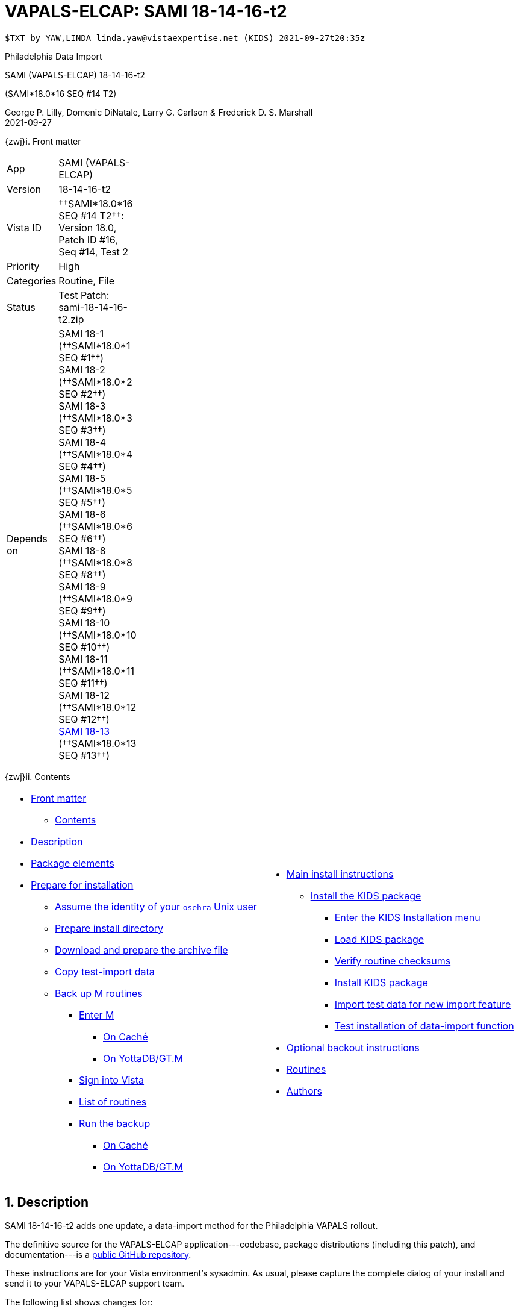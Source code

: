 :doctitle: VAPALS-ELCAP: SAMI 18-14-16-t2
:icons:
:numbered:

// (local-set-key (kbd "C-c C-c") (lambda () (interactive) (save-buffer) (async-shell-command "cd /Users/mcglk/ven/repos/ven-website/ && ./webmake publish newsite/project/vapals-elcap")))

// date -u +"%Y-%m-%dT%H:%MZ"

-------------------------------------------------------------------------------
$TXT by YAW,LINDA linda.yaw@vistaexpertise.net (KIDS) 2021-09-27t20:35z
-------------------------------------------------------------------------------

[role="center h3"]
Philadelphia Data Import

[role="center h1"]
SAMI (VAPALS-ELCAP) 18-14-16-t2
[role="center h3"]
(SAMI*18.0*16 SEQ #14 T2)

[role="center"]
George P. Lilly,
Domenic DiNatale,
Larry G. Carlson
_&_ Frederick D. S. Marshall +
2021-09-27

[[front]]
[role="h2"]
{zwj}i. Front matter

[cols=">.<0v,<.<1v",grid="none",frame="none",width="1%"]
|==============================================================================
| App         | SAMI (VAPALS-ELCAP)
| Version     | 18-14-16-t2
| Vista ID    | ††SAMI*18.0*16 SEQ #14 T2††: Version 18.0, Patch ID #16, Seq #14, Test 2
| Priority    | High
| Categories  | Routine, File
| Status      | Test Patch: ++sami-18-14-16-t2.zip++
| Depends on  | SAMI 18-1 (††SAMI*18.0*1 SEQ #1††) +
                SAMI 18-2 (††SAMI*18.0*2 SEQ #2††) +
                SAMI 18-3 (††SAMI*18.0*3 SEQ #3††) +
                SAMI 18-4 (††SAMI*18.0*4 SEQ #4††) +
                SAMI 18-5 (††SAMI*18.0*5 SEQ #5††) +
                SAMI 18-6 (††SAMI*18.0*6 SEQ #6††) +
                SAMI 18-8 (††SAMI*18.0*8 SEQ #8††) +
                SAMI 18-9 (††SAMI*18.0*9 SEQ #9††) +
                SAMI 18-10 (††SAMI*18.0*10 SEQ #10††) +
                SAMI 18-11 (††SAMI*18.0*11 SEQ #11††) +
                SAMI 18-12 (††SAMI*18.0*12 SEQ #12††) +
                link:../../18-13/[SAMI 18-13] (††SAMI*18.0*13 SEQ #13††)
|==============================================================================

[[toc]]
[role="h2"]
{zwj}ii. Contents

[cols="<.<1a,<.<1a",grid="none",frame="none",width="99%"]
|==============================================================================
|[options="compact"]
* <<front,Front matter>>
** <<toc,Contents>>
* <<desc,Description>>
* <<pkg-elements,Package elements>>
* <<prepare,Prepare for installation>>
** <<be-osehra,Assume the identity of your `osehra` Unix user>>
** <<prep-installdir,Prepare install directory>>
** <<prep-archive,Download and prepare the archive file>>
** <<copy-test-import,Copy test-import data>>
** <<backup-m,Back up M routines>>
*** <<enter-m,Enter M>>
**** <<enter-m-cache,On Caché>>
**** <<enter-m-yotta,On YottaDB/GT.M>>
*** <<signin,Sign into Vista>>
*** <<routine-list,List of routines>>
*** <<run-ro,Run the backup>>
**** <<backup-cache,On Caché>>
**** <<backup-yotta,On YottaDB/GT.M>>
|[options="compact"]
* <<install,Main install instructions>>
** <<install-kids,Install the KIDS package>>
*** <<signin-kids,Enter the KIDS Installation menu>>
*** <<load-pkg,Load KIDS package>>
*** <<verify-checksums,Verify routine checksums>>
*** <<install-pkg,Install KIDS package>>
*** <<import-test-data,Import test data for new import feature>>
*** <<test-import,Test installation of data-import function>>
* <<backout,Optional backout instructions>>
* <<routines,Routines>>
* <<authors,Authors>>
|==============================================================================

[[desc]]
== Description

SAMI 18-14-16-t2 adds one update, a data-import method for the Philadelphia
VAPALS rollout.

The definitive source for the VAPALS-ELCAP application---codebase, package
distributions (including this patch), and documentation---is a
https://github.com/VA-PALS-ELCAP/SAMI-VAPALS-ELCAP/[public GitHub repository].

These instructions are for your Vista environment's sysadmin. As usual, please
capture the complete dialog of your install and send it to your VAPALS-ELCAP
support team.

The following list shows changes for:

[options="compact"]
* High-priority changes (<<fix-1,1>>)


[[fix-1]]
=== Data Import: Add data-import functionality for the Philadelphia RedCap system

**Issue 21-178:** Philadelphia VA will be starting to use the VAPALS-ELCAP
system soon. They want to move whatever data they can from their current LCS
program which is on a RedCap database.

**Solution:** Develop new routine to perform import.

**Reported:** by the Philadelphia team.

=== Testing notes

[TECH]
===============================================================================
**††Test Release 1††:**

††Bug: Misplaced TSV records††

**Issue 21-179:** Caché was putting the TSV records incorrectly in overflow.

**Solution:** Routine was fixed to correct the problem.

**Reported:** 2021-09-27 by Artit.
===============================================================================

[[pkg-elements]]
== Package elements

[cols="<.<1,<.<0",options="header",role="center",width="50%"]
|==============================================================================
| File                                          | Change
| `sami-18-14-16-t2-recipe.txt`                 | new
| `sami-18-14-16-t2.txt`                        | new
| `sami-18-14-16-t2.kid`                        | new
| `LCSV2_DATA_2021-06-29_REDCAP.tsv`            | new
| `sami-18-14-16-t2.zip`                        | new
|==============================================================================

[cols="<.<1,<.<0",options="header",role="center",width="1%"]
|==============================================================================
| Routine                | Change
| `SAMIHOM4`             | modified
| `SAMIHUL`              | modified
| `SAMIZPH1`             | new
|==============================================================================

// [cols="<.<1v,<.<0v",options="header",role="center",width="1%"]
// |==============================================================================
// | Fileman File                              | Change
// | ††SAMI ZZZZ†† (++311.π++)                 | irradiated
// |==============================================================================

[[prepare]]
== Prepare for installation

This involves creating a directory to work in, going through steps to activate
the Philadelphia site, and then back up M routines that will be replaced by the
patch.

[[be-osehra]]
=== Assume the identity of your +osehra+ Unix user

This step assumes you use a `dzdo` or `sudo` command to do this; here, the
symbol `$DEMAND` will stand for whichever command you use. (Also, in all the
command-line examples below, `$` simply means your command-line prompt.) If
your configuration is different, please adjust this step to match your
configuration:

-------------------------------------------------------------------------------
$ $DEMAND su - osehra
$ _
-------------------------------------------------------------------------------

[[prep-installdir]]
=== Prepare install directory

If this is your first time installling this, execute the following commands.
They create a shell variable, and then creates the work directory and sets it
as your current directory.

-------------------------------------------------------------------------------
$ INDIR=~/run/in/sami/18-x-16/t2
$ mkdir -p $INDIR
$ cd $INDIR
$ _
-------------------------------------------------------------------------------

If you've already tried installing this once, you can use the following
commands instead:

-------------------------------------------------------------------------------
$ INDIR=~/run/in/sami/18-x-16/t2
$ cd $INDIR
$ rm -rf ./sami*.{txt,kid}
$ _
-------------------------------------------------------------------------------

[[prep-archive]]
=== Download and prepare the archive file

You may safely download the archive file
(link:sami-18-14-16-t2.zip[`sami-18-14-16-t2.zip`]) in advance of the actual install.
In the following text, `[now]` represents a time stamp representing your
current time, and `[bits/sec]` is a data rate and `[time]` is how long the file
took to transfer (both of which vary based on the user's network conditions).

// (cd ../../../..; ls; ./recipeproc.py --wget --unzip --adoc sami 18-14-16-t2)

-------------------------------------------------------------------------------
$ wget --no-verbose 'http://vistaexpertise.net/newsite/project/vapals-elcap/dist/18-14-16/t2/sami-18-14-16-t2.zip'
{now} URL:http://vistaexpertise.net/newsite/project/vapals-elcap/dist/18-14-16/t2/sami-18-14-16-t2.zip [{size}/{size}] -> "sami-18-14-16-t2.zip" [1]
$ _
-------------------------------------------------------------------------------

Then unzip the archive file with the following command.

// ../../../recipeproc.py --wget --unzip --adoc sami 18-14-16-t2
-------------------------------------------------------------------------------
$ unzip sami-18-14-16-t2.zip
Archive:  sami-18-14-16-t2.zip
  [... 4 files in archive ...]
$ _
-------------------------------------------------------------------------------

// [[install-www]]
// === Install web-application files

// At this point, the web-application files must be installed. This is done with a
// script that backs up the affected directories before installing anything, then
// upgrades the web-application files. The output looks like this (where `[x]`
// represents a number).

// -------------------------------------------------------------------------------
// $ ./upgrade-webapp
// Backing up files to ./.webapp-backup:
// [... lists of files backed up ...]
// Compressing the backup:
// [... list of files being compressed ...]
// Cleaning up.
// Done.

// Updating from ./webapp-upgrade-files ...
// [... list of files being updated ...]
// Done.

// You may now proceed with the KIDS installation.
// $ _
// -------------------------------------------------------------------------------

// Outside the VA firewall, VAPALS-ELCAP systems maintain up-to-date clones of the
// official GitHub repository, and this script will have different output.

// -------------------------------------------------------------------------------
// $ ./upgrade-webapp
// Backing up files to ./.webapp-backup:
// [... lists of files backed up ...]
// Compressing the backup:
// [... list of files being compressed ...]
// Cleaning up.
// Done.

// Found a valid Git repository; pulling updates ...
// [... output varies ...]
// Done.
// $ _
// -------------------------------------------------------------------------------

// // eval::[Section.setlevel(2)]

[[copy-test-import]]
=== Copy test-import data

This update comes with a new data-import feature to support certain sites that
are using a RedCap database for their existing lung-cancer screening
program. It is most convenient if this data exists in the `~/www` directory.

-------------------------------------------------------------------------------
$ cp LCSV2_DATA_2021-06-29_REDCAP.tsv ~/www/
-------------------------------------------------------------------------------

[[backup-m]]
=== Back up M routines

Before the installation, we also need to back up existing VAPALS-ELCAP routines
that will be overwritten by this install. To do this, you will have to start a
Caché or YottaDB session (depending on your particular installation), sign in
to Vista, and then call the direct-mode interface `^%RO` (“routine out”).

We have made efforts to display accurate instructions, but there are likely to
be minor differences between implementations. Be sure to follow the correct
dialog for your implementation.

[[enter-m]]
==== Enter M

At the Unix prompt, enter the M environment in direct mode, using the
`csession` command on Caché or the `mumps` command on YottaDB/GT.M:

[[enter-m-cache]]
††**On Caché**††

-------------------------------------------------------------------------------
$ csession vapals

Node: vapalscache, Instance: VAPALS

>_
-------------------------------------------------------------------------------

[[enter-m-yotta]]
††**On YottaDB/GT.M**††

-------------------------------------------------------------------------------
$ mumps -dir

>_
-------------------------------------------------------------------------------

[[signin]]
==== Sign into Vista

At the M prompt, call Vista's direct-mode interface, enter your access code,
and then just press return at the [ttsp nowrap]##OPTION NAME## prompt to return
to direct mode. This sets up your authentication variables. Here's a sample
capture of this step:

-------------------------------------------------------------------------------
>do ^XUP

Setting up programmer environment
This is a TEST account.

Access Code: *******
Terminal Type set to: C-VT100

Select OPTION NAME:
>_
-------------------------------------------------------------------------------

[[make-site-active]]
==== Make Philadelphia site active

This technically doesn't have anything to do with the routine backup, but it's
the most convenient place to take care of this.

When you log into VAPALS-ELCAP as a superuser, you are presented with a
site-selection screen. If ††PHILADELPHA, PA VAMC - PHI†† isn't on the list,
then you'll need to make that site active for this patch to work
properly. Here's how to do that:

-------------------------------------------------------------------------------
>set DUZ=1 do ^XUP

Setting up programmer environment
This is a TEST account.

Terminal Type set to: C-VT220

Select OPTION NAME: 
VAPALS YottaDB> do Q^DI


VA FileMan 22.2


Select OPTION: ENTER OR EDIT FILE ENTRIES  



Input to what File: ROUTINE// SAMI SITE    (12 entries)
EDIT WHICH FIELD: ALL// 


Select SAMI SITE: PHILADELPHIA, PA VAMC    PA  VAMC  642  
         ...OK? Yes//   (Yes)
         PHI
SITE: PHILADELPHIA, PA VAMC// 
SYMBOL: PHI// 
ACTIVE: NO// YES  YES
DEFAULT PARAMETERS: 
Select PARM: 


Select SAMI SITE: ^




Select OPTION: ^
-------------------------------------------------------------------------------

[[routine-list]]
==== List of routines

The routine names to save are listed below; you may copy the list and paste it
at the appropriate `Routine` prompt. At the final `Routine` prompt, press
return to indicate the list of routines is done.

-------------------------------------------------------------------------------
SAMIHOM4
SAMIHUL
-------------------------------------------------------------------------------

[[run-ro]]
==== Run the backup

Creating the routine backup file differs by implementation.

[[backup-cache]]
††**On Caché**††

Note that routines that don't currently exist will result in a warning message
(specifically, the routine name will have `[???]` after it, and the line
[ttsp]##[does not exist]## after that). These messages can be safely
disregarded.

In addition to naming the routines and routine-out file, we also provide a
+Description+ and press return at the +Parameters+ and [ttsp]##Printer Format##
prompts to accept the defaults of +WNS+ and +No+, respectively:

// Do relative filenames work in Caché?
// ../../../recipeproc.py --rbackcache --adoc sami 18-14-16-t2
-------------------------------------------------------------------------------
>do ^%RO

Routine output (please use %ROMF for object code output)
Routines(s): SAMIHOM4
Routines(s): SAMIHUL
Routines(s):

Description: SAMI*18*16 SEQ #14 T2 routine backup

Output routines to
Device: /home/osehra/run/in/sami/18-x-16/t2/sami-18-14-16-t2-back.ro
Parameters? ("WNS") =>
Printer Format? No => No
SAMIOM4.INT    SAMIHUL.INT
>_
-------------------------------------------------------------------------------

[[backup-yotta]]
††**On YottaDB/GT.M**††

Note that routines that don't currently exist will result in the routine name
not appearing under the input line, and won't count towards the number of
routines. These can be safely disregarded.

In addition to naming the routines and routine-out file, we also provide a
[ttsp]##Header Label## and press return at the [ttsp]##Strip comments## prompt
to accept the default of +no+:

// Do relative filenames work in YottaDB?
// ./recipeproc.py --rbackyotta --adoc sami 18-14-16-t2
-------------------------------------------------------------------------------
>do ^%RO

Routine Output - Save selected routines into RO file.

Routines: SAMIHOM4
SAMIHOM4
Current total of 1 routines.

Routines: SAMIHUL
SAMIHUL
Current total of 2 routines.

Routine:

Output device <terminal>: /home/osehra/run/in/sami/18-x-16/t2/sami-18-14-16-t2-back.ro

Header Label: SAMI*18*16 SEQ #14 T2 routine backup
Strip comments <No>?:
SAMIHOM4  SAMIHUL

Total of 1352 lines in 2 routines.

>_
-------------------------------------------------------------------------------

eval::[Section.setlevel(2)]

You'll remain in the M environment for the next section.

[[install]]
== Main install instructions

This consists of loading, verifying and installing the KIDS package, and
importing some test data for the new import feature.

[[install-kids]]
=== Installing the KIDS package

This installs the various M assets required by the application.

[[signin-kids]]
==== Enter the KIDS Installation menu

At the [ttsp]##OPTION NAME## prompt select [ttsp]##XPD MAIN## to enter the
[ttsp]##Kernel Installation & Distribution System## main menu, and at the
[ttsp]##Select \... Option## prompt select +Installation+:

-------------------------------------------------------------------------------
>do ^XUP

Select OPTION NAME: XPD MAIN       Kernel Installation & Distribution System


      Edits and Distribution ...
      Utilities ...
      Installation ...
      Patch Monitor Main Menu ...

Select Kernel Installation & Distribution System <TEST ACCOUNT> Option: installation


   1      Load a Distribution
   2      Verify Checksums in Transport Global
   3      Print Transport Global
   4      Compare Transport Global to Current System
   5      Backup a Transport Global
   6      Install Package(s)
          Restart Install of Package(s)
          Unload a Distribution

Select Installation <TEST ACCOUNT> Option:_
-------------------------------------------------------------------------------

[[load-pkg]]
==== Load KIDS package

Select option 1:

// Does this routine use relative file specifications?
// ./recipeproc.py --loadkids --adoc sami 18-14-16-t2
-------------------------------------------------------------------------------
Select Installation <TEST ACCOUNT> Option: 1  Load a Distribution
Enter a Host File: /home/osehra/run/in/sami/18-x-16/t2/sami-18-14-16-t2.kid

KIDS Distribution saved on Sep 24, 2021@17:17:40
Comment: Test release SAMI*18.0*16 SEQ #14 T2

This Distribution contains Transport Globals for the following Package(s):
   SAMI*18.0*16
Distribution OK!

Want to Continue with Load? YES// 
Loading Distribution...

   SAMI*18.0*16
Use INSTALL NAME: SAMI*18.0*16 to install this Distribution.



   1      Load a Distribution
   2      Verify Checksums in Transport Global
   3      Print Transport Global
   4      Compare Transport Global to Current System
   5      Backup a Transport Global
   6      Install Package(s)
          Restart Install of Package(s)
          Unload a Distribution

Select Installation <TEST ACCOUNT> Option:_
-------------------------------------------------------------------------------

[[verify-checksums]]
==== Verify routine checksums

As a quality-assurance measure, we encourage you to compare routine
checksums with their expacted values. To do this is simple enough:

-------------------------------------------------------------------------------
Select Installation <TEST ACCOUNT> Option: 2  Verify Checksums in Transport Global
Select INSTALL NAME: SAMI*18.0*16       Loaded from Distribution    [now]
     => Test release SAMI*18.0*16 SEQ #14 T2  ;Created on Sep 24, 2021@17:17:40

This Distribution was loaded on [now] with header of 
   Test release SAMI*18.0*16 SEQ #14 T2  ;Created on Sep 24, 2021@17:17:40
   It consisted of the following Install(s):
   SAMI*18.0*16

Want each Routine Listed with Checksums: Yes//   YES
DEVICE: HOME// ;C-SCROLL  TELNET



{page header}

SAMIHOM4  Calculated  902907585
SAMIHUL   Calculated     109364
SAMIZPH1  Calculated  252745932

   3 Routines checked, 0 failed.



   1      Load a Distribution
   2      Verify Checksums in Transport Global
   3      Print Transport Global
   4      Compare Transport Global to Current System
   5      Backup a Transport Global
   6      Install Package(s)
          Restart Install of Package(s)
          Unload a Distribution

Select Installation <TEST ACCOUNT> Option:_
-------------------------------------------------------------------------------

These will match the “Checksum after” column in the <<routines,††Routines††>>
section below.

[[install-pkg]]
==== Install KIDS package

Select option 6, enter the space bar at the [ttsp]##INSTALL NAME## prompt, and
press return at the next three prompts. Note that `[now]` denotes the current
time when you're doing the install.

// ./recipeproc.py --install --adoc sami 18-14-16-t2
-------------------------------------------------------------------------------
Select Installation <TEST ACCOUNT> Option: 6  Install Package(s)
Select INSTALL NAME: SAMI*18.0*16       Loaded from Distribution    [now]
     => Test release SAMI*18.0*16 SEQ #14 T2  ;Created on Sep 24, 2021@17:17:40

This Distribution was loaded on [now] with header of 
   Test release SAMI*18.0*16 SEQ #14 T2  ;Created on Sep 24, 2021@17:17:40
   It consisted of the following Install(s):
   SAMI*18.0*16
Checking Install for Package SAMI*18.0*16

Install Questions for SAMI*18.0*16



Want KIDS to INHIBIT LOGONs during the install? NO// 
Want to DISABLE Scheduled Options, Menu Options, and Protocols? NO// 

Enter the Device you want to print the Install messages.
You can queue the install by enter a 'Q' at the device prompt.
Enter a '^' to abort the install.

DEVICE: HOME// ;C-SCROLL  TELNET

 
 Install Started for SAMI*18.0*16 : 
               [now]
 
Build Distribution Date: Sep 24, 2021
 
 Installing Routines:....
               [now]
 
 Updating Routine file......
 
 Updating KIDS files.....
 
 SAMI*18.0*16 Installed. 
               [now]
 
 No link to PACKAGE file
 
 NO Install Message sent 


   1      Load a Distribution
   2      Verify Checksums in Transport Global
   3      Print Transport Global
   4      Compare Transport Global to Current System
   5      Backup a Transport Global
   6      Install Package(s)
          Restart Install of Package(s)
          Unload a Distribution

Select Installation <TEST ACCOUNT> Option: 


          Edits and Distribution ...
          Utilities ...
          Installation ...
          Patch Monitor Main Menu ...

Select Kernel Installation & Distribution System <TEST ACCOUNT> Option: 

Select Installation <TEST ACCOUNT> Option:_

>_
-------------------------------------------------------------------------------

[[import-test-data]]
==== Import test data for new import feature

Once the package has been installed, the test data that we saved off
earlier into `~/www` must be pulled in.

-------------------------------------------------------------------------------
>D EN^SAMIZPH1

Select SAMI SITE: PHI  PHILADELPHIA, PA VAMC     PHI  PA  VAMC  642  
File Directory: /home/osehra/www/// 
Enter filename to load.: LCSV2_DATA_2021-06-29_REDCAP.tsv
  Replace 

McDonald
sid: PHI9000006 sikey: siform-2021-09-24
Reynolds
sid: PHI9000007 sikey: siform-2021-09-24
Kelly
sid: PHI9000008 sikey: siform-2021-09-24
Reynolds
sid: PHI9000009 sikey: siform-2021-09-24
Dee
sid: PHI9000010 sikey: siform-2021-09-24
McPoyle
sid: PHI9000011 sikey: siform-2021-09-24
Snail
sid: PHI9000012 sikey: siform-2021-09-24
Mathis
sid: PHI9000013 sikey: siform-2021-09-24
Taft
sid: PHI9000014 sikey: siform-2021-09-24
Ponderosa
sid: PHI9000015 sikey: siform-2021-09-24

>halt
$ _
-------------------------------------------------------------------------------

[[test-import]]
==== Test installation of data-import function

You may confirm that the install has worked by pulling up the import-test data
that was installed with this update. To do that, you'll have to enter
VAPALS-ELCAP on the browser, select the Philadelphia site, go to Reports, pull
down, and select Enrollment. You should be looking at something that looks like
this:

image::post-install-enrollment-report.png[link="post-install-enrollment-report.png",width="800"]

eval::[Section.setlevel(2)]

You now have VAPALS-ELCAP 18-14-16-t2 (††SAMI*18.0*16 SEQ #14 T2††) installed
in your M environment. The install is now complete. We recommend running tests
of your VAPALS-ELCAP application to confirm the environment is operational and
bug-free, before notifying users that VAPALS-ELCAP is ready for their use.

[[backout]]
== Optional backout instructions

Should errors or other problems result from installing this package, contact
the VAPALS-ELCAP development team for package-backout instructions.

[[routines]]
== Routines

Lines 2 and 3 of each of these routines now look like:

-------------------------------------------------------------------------------
 ;;18.0;SAMI;[Patch List];2020-01;[optional build #]
 ;18-x-16-t2
-------------------------------------------------------------------------------

The checksums below are Vista Type B checksums ([ttsp]##do CHECK1^XTSUMBLD##).

[cols="<.<1,<.<1,<.<1,<.<1",options="header",width="50%"]
|==============================================================================
| Name       | Checksum before   | Checksum after   | Patch list
| `SAMIHOM4` | `B899951012`      | `B902907585`     | `**1,4,5,6,9,12,16**`
| `SAMIHUL`  | `B111466`         | `B109364`        | `**9,12,16**`
| `SAMIZPH1` | ---               | `B252745932`     | `**16**`
|==============================================================================

[[authors]]
== Authors

[cols=">.<0v,<.<0v,<.<1v",width="1%",options="header"]
|==============================================================================
|           | Dates                 | By
| Developed | 2021-09-20/23, 27     | George P. Lilly (VEN) +
                                      Dominic DiNatale (PAR) +
                                      Larry G. Carlson (VEN) +
                                      Frederick D. S. Marshall (VEN) +
                                      Kenneth W. McGlothlen (VEN) +
                                      Linda M. R. Yaw (VEN)
| Tested    | 2021-09-23, 27        | George P. Lilly (VEN) +
                                      Claudia Henschke (VA-PHO) +
                                      Artit Jirapatnakul (VA-PHO) +
                                      Providencia Morales (VA-PHO) +
                                      Kenneth W. McGlothlen (VEN) +
                                      Linda M. R. Yaw (VEN)
| Released  | 2021-09-27            | Frederick D. S. Marshall (VEN) +
                                      Kenneth W. McGlothlen (VEN) +
                                      Linda M. R. Yaw (VEN)
|==============================================================================

eval::[Section.setlevel(1)]

-------------------------------------------------------------------------------
$END TXT
-------------------------------------------------------------------------------

